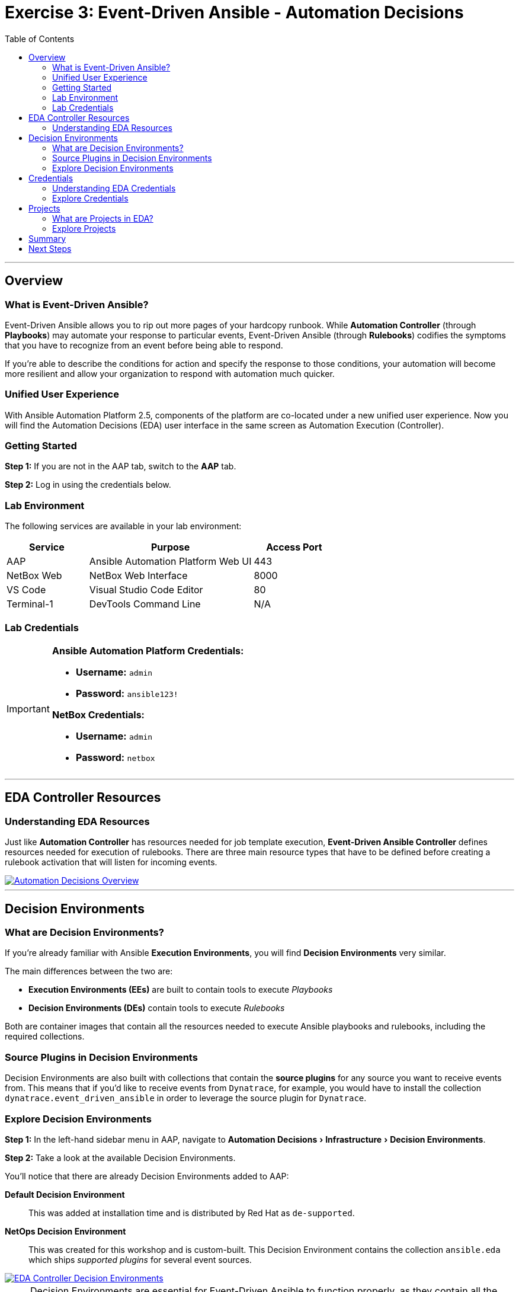 = Exercise 3: Event-Driven Ansible - Automation Decisions
:doctype: book
:experimental:
:toc: left
:toclevels: 3
:icons: font
:source-highlighter: rouge

'''

== Overview

=== What is Event-Driven Ansible?

Event-Driven Ansible allows you to rip out more pages of your hardcopy runbook. While *Automation Controller* (through *Playbooks*) may automate your response to particular events, Event-Driven Ansible (through *Rulebooks*) codifies the symptoms that you have to recognize from an event before being able to respond.

If you're able to describe the conditions for action and specify the response to those conditions, your automation will become more resilient and allow your organization to respond with automation much quicker.

=== Unified User Experience

With Ansible Automation Platform 2.5, components of the platform are co-located under a new unified user experience. Now you will find the Automation Decisions (EDA) user interface in the same screen as Automation Execution (Controller).

=== Getting Started

*Step 1:* If you are not in the AAP tab, switch to the *AAP* tab.

*Step 2:* Log in using the credentials below.

=== Lab Environment

The following services are available in your lab environment:

[cols="1,2,1", options="header"]
|===
|Service |Purpose |Access Port

|AAP
|Ansible Automation Platform Web UI
|443

|NetBox Web
|NetBox Web Interface
|8000

|VS Code
|Visual Studio Code Editor
|80

|Terminal-1
|DevTools Command Line
|N/A
|===

=== Lab Credentials

[IMPORTANT]
====
*Ansible Automation Platform Credentials:*

* *Username:* `admin`
* *Password:* `ansible123!`

*NetBox Credentials:*

* *Username:* `admin`
* *Password:* `netbox`
====

'''

== EDA Controller Resources

=== Understanding EDA Resources

Just like *Automation Controller* has resources needed for job template execution, *Event-Driven Ansible Controller* defines resources needed for execution of rulebooks. There are three main resource types that have to be defined before creating a rulebook activation that will listen for incoming events.

[link=../assets/automation_decisions.png]
image::../assets/automation_decisions.png[Automation Decisions Overview,border=1]

'''

== Decision Environments

=== What are Decision Environments?

If you're already familiar with Ansible *Execution Environments*, you will find *Decision Environments* very similar.

The main differences between the two are:

* *Execution Environments (EEs)* are built to contain tools to execute _Playbooks_
* *Decision Environments (DEs)* contain tools to execute _Rulebooks_

Both are container images that contain all the resources needed to execute Ansible playbooks and rulebooks, including the required collections.

=== Source Plugins in Decision Environments

Decision Environments are also built with collections that contain the *source plugins* for any source you want to receive events from. This means that if you'd like to receive events from `Dynatrace`, for example, you would have to install the collection `dynatrace.event_driven_ansible` in order to leverage the source plugin for `Dynatrace`.

=== Explore Decision Environments

*Step 1:* In the left-hand sidebar menu in AAP, navigate to menu:Automation Decisions[Infrastructure > Decision Environments].

*Step 2:* Take a look at the available Decision Environments.

You'll notice that there are already Decision Environments added to AAP:

*Default Decision Environment*:: 
This was added at installation time and is distributed by Red Hat as `de-supported`.

*NetOps Decision Environment*:: 
This was created for this workshop and is custom-built. This Decision Environment contains the collection `ansible.eda` which ships _supported plugins_ for several event sources.

[link=../assets/eda_controller_de.png]
image::../assets/eda_controller_de.png[EDA Controller Decision Environments,border=1]

[NOTE]
====
Decision Environments are essential for Event-Driven Ansible to function properly, as they contain all the necessary dependencies and source plugins.
====

'''

== Credentials

=== Understanding EDA Credentials

Credentials can be leveraged for pull operations for both Decision Environments and Projects, used to connect to external event sources, and to secure inbound webhook endpoints via Event Streams.

=== Explore Credentials

*Step 1:* In the left-hand sidebar, navigate to menu:Automation Decisions[Infrastructure > Credentials].

*Step 2:* Review the available credentials.

If you have private repositories for either Decision Environments or Projects, you can create a credential from this section.

By default, you will see:

*Decision Environment Container Registry*:: 
This credential is added at installation time.

*AAP*:: 
This credential was pre-loaded into the AAP instance for this workshop. This credential will be used for *Rulebook Activations* in upcoming exercises.

[link=../assets/eda_controller_credentials.png]
image::../assets/eda_controller_credentials.png[EDA Controller Credentials,border=1]

[TIP]
====
Credentials in EDA Controller provide secure access to external systems and repositories, ensuring your automation remains secure.
====

'''

== Projects

=== What are Projects in EDA?

Projects are really just like they are in *Automation Controller* (under the *Automation Execution* heading). These projects represent source control repositories that contain your _rulebooks_.

=== Explore Projects

*Step 1:* In the left-hand sidebar, navigate to menu:Automation Decisions[Projects].

*Step 2:* Review the available projects that contain rulebooks.

[link=../assets/eda_controller_project.png]
image::../assets/eda_controller_project.png[EDA Controller Projects,border=1]

[NOTE]
====
Projects in EDA Controller work the same way as in Automation Controller, linking to Git repositories that contain your automation content - in this case, rulebooks instead of playbooks.
====

'''

== Summary

In this exercise, you've learned about the key components of Event-Driven Ansible:

* *Decision Environments:* Container images with tools to execute rulebooks
* *Credentials:* Secure access to external systems and repositories
* *Projects:* Source control repositories containing your rulebooks

These three resources work together to enable Event-Driven Ansible to listen for events and automatically respond based on the conditions you define in your rulebooks.

'''

== Next Steps

Congratulations! You've completed the introduction to Event-Driven Ansible and explored its core components.

*Step 1:* Press the *Next* button below to go to the next challenge.

'''

[.text-center]
_End of Exercise 3_
